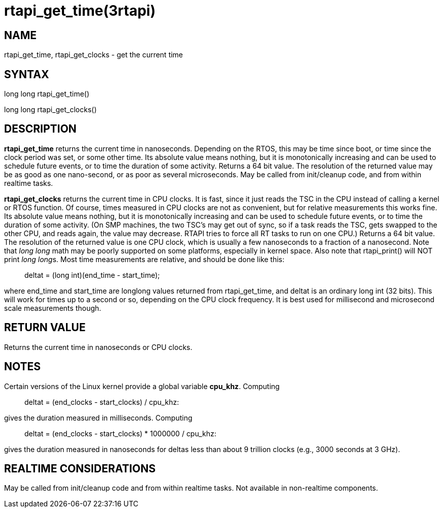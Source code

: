 :manvolnum: 3

= rtapi_get_time(3rtapi)

== NAME

rtapi_get_time, rtapi_get_clocks - get the current time

== SYNTAX

long long rtapi_get_time()

long long rtapi_get_clocks()

== DESCRIPTION

*rtapi_get_time* returns the current time in nanoseconds. Depending on
the RTOS, this may be time since boot, or time since the clock period
was set, or some other time. Its absolute value means nothing, but it is
monotonically increasing and can be used to schedule future events, or
to time the duration of some activity. Returns a 64 bit value. The
resolution of the returned value may be as good as one nano-second, or
as poor as several microseconds. May be called from init/cleanup code,
and from within realtime tasks.

*rtapi_get_clocks* returns the current time in CPU clocks. It is fast,
since it just reads the TSC in the CPU instead of calling a kernel or
RTOS function. Of course, times measured in CPU clocks are not as
convenient, but for relative measurements this works fine. Its absolute
value means nothing, but it is monotonically increasing and can be used
to schedule future events, or to time the duration of some activity. (On
SMP machines, the two TSC's may get out of sync, so if a task reads the
TSC, gets swapped to the other CPU, and reads again, the value may
decrease. RTAPI tries to force all RT tasks to run on one CPU.) Returns
a 64 bit value. The resolution of the returned value is one CPU clock,
which is usually a few nanoseconds to a fraction of a nanosecond. Note
that _long long_ math may be poorly supported on some platforms,
especially in kernel space. Also note that rtapi_print() will NOT print
__long long__s. Most time measurements are relative, and should be done
like this:

____
deltat = (long int)(end_time - start_time);
____

where end_time and start_time are longlong values returned from
rtapi_get_time, and deltat is an ordinary long int (32 bits). This will
work for times up to a second or so, depending on the CPU clock
frequency. It is best used for millisecond and microsecond scale
measurements though.

== RETURN VALUE

Returns the current time in nanoseconds or CPU clocks.

== NOTES

Certain versions of the Linux kernel provide a global variable
*cpu_khz*. Computing

____
deltat = (end_clocks - start_clocks) / cpu_khz:
____

gives the duration measured in milliseconds. Computing

____
deltat = (end_clocks - start_clocks) * 1000000 / cpu_khz:
____

gives the duration measured in nanoseconds for deltas less than about 9
trillion clocks (e.g., 3000 seconds at 3 GHz).

== REALTIME CONSIDERATIONS

May be called from init/cleanup code and from within realtime tasks. Not
available in non-realtime components.
